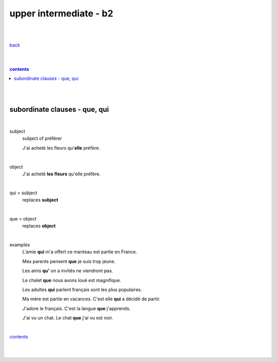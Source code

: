 **upper intermediate - b2**
----

|
|

`back <https://github.com/szczepanski/fr/blob/master/readme.rst>`_

|
|

.. comment --> depth describes headings level inclusion
.. contents:: contents
   :depth: 10

|
|

subordinate clauses - que, qui
==============================

|

subject
   subject of préférer 
   
   J'ai acheté les fleurs qu'**elle** préfère.

|

object
   J'ai acheté **les fleurs** qu'elle préfère.

|

qui = subject
   replaces **subject**
   
|

que = object
   replaces **object**
   
|

examples
   L'amie **qui** m'a offert ce manteau est partie en France.
   
   Mes parents pensent **que** je suis trop jeune.
   
   Les amis **qu'** on a invités ne viendront pas.
   
   Le chalet **que** nous avons loué est magnifique.
   
   Les adultes **qui** parlent français sont les plus populaires.
   
   Ma mère est partie en vacances. C'est elle **qui** a décidé de partir.
   
   J'adore le français. C'est la langue **que** j'apprends.

   J'ai vu un chat. Le chat **que** j'ai vu est noir.
   
|

contents_

|
|
